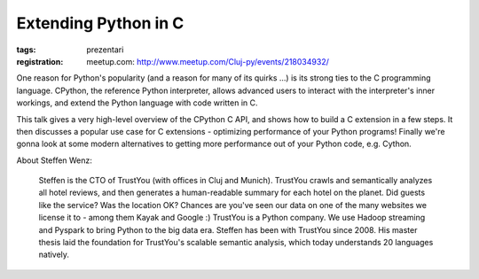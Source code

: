 Extending Python in C
#####################

:tags: prezentari
:registration:
    meetup.com: http://www.meetup.com/Cluj-py/events/218034932/

One reason for Python's popularity (and a reason for many of its quirks
...) is its strong ties to the C programming language. CPython, the
reference Python interpreter, allows advanced users to interact with the
interpreter's inner workings, and extend the Python language with code
written in C.

This talk gives a very high-level overview of the CPython C API, and
shows how to build a C extension in a few steps. It then discusses a
popular use case for C extensions - optimizing performance of your
Python programs! Finally we're gonna look at some modern alternatives to
getting more performance out of your Python code, e.g. Cython.

About Steffen Wenz:

    Steffen is the CTO of TrustYou (with offices in Cluj and Munich).
    TrustYou crawls and semantically analyzes all hotel reviews, and then
    generates a human-readable summary for each hotel on the planet. Did
    guests like the service? Was the location OK? Chances are you've seen
    our data on one of the many websites we license it to - among them Kayak
    and Google :) TrustYou is a Python company. We use Hadoop streaming and
    Pyspark to bring Python to the big data era. Steffen has been with
    TrustYou since 2008. His master thesis laid the foundation for
    TrustYou's scalable semantic analysis, which today understands 20
    languages natively.

